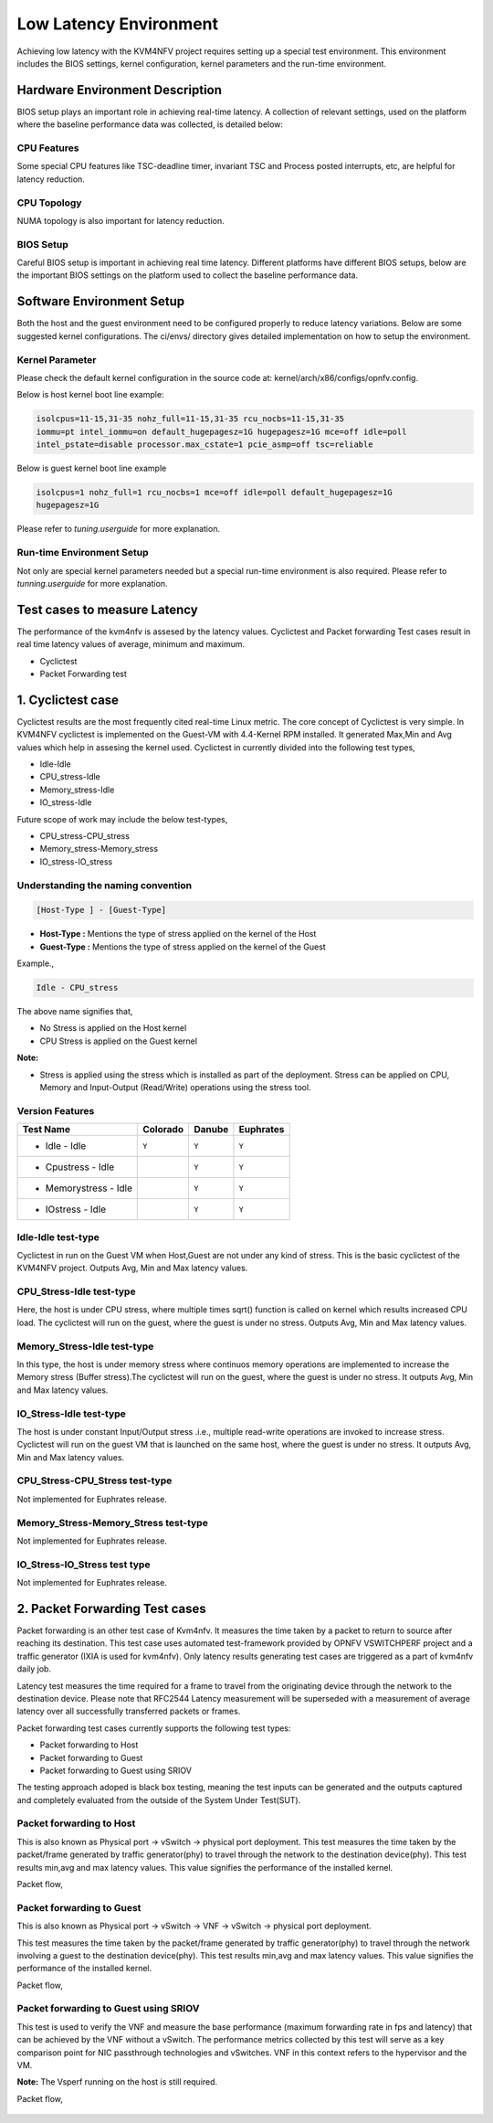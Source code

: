 .. This work is licensed under a Creative Commons Attribution 4.0 International License.

.. http://creativecommons.org/licenses/by/4.0

Low Latency Environment
=======================

Achieving low latency with the KVM4NFV project requires setting up a special
test environment. This environment includes the BIOS settings, kernel
configuration, kernel parameters and the run-time environment.

Hardware Environment Description
--------------------------------

BIOS setup plays an important role in achieving real-time latency. A collection
of relevant settings, used on the platform where the baseline performance data
was collected, is detailed below:

CPU Features
~~~~~~~~~~~~

Some special CPU features like TSC-deadline timer, invariant TSC and Process
posted interrupts, etc, are helpful for latency reduction.

CPU Topology
~~~~~~~~~~~~

NUMA topology is also important for latency reduction.

BIOS Setup
~~~~~~~~~~

Careful BIOS setup is important in achieving real time latency. Different
platforms have different BIOS setups, below are the important BIOS settings on
the platform used to collect the baseline performance data.

Software Environment Setup
--------------------------
Both the host and the guest environment need to be configured properly to
reduce latency variations.  Below are some suggested kernel configurations.
The ci/envs/ directory gives detailed implementation on how to setup the
environment.

Kernel Parameter
~~~~~~~~~~~~~~~~

Please check the default kernel configuration in the source code at:
kernel/arch/x86/configs/opnfv.config.

Below is host kernel boot line example:

.. code:: bash

   isolcpus=11-15,31-35 nohz_full=11-15,31-35 rcu_nocbs=11-15,31-35
   iommu=pt intel_iommu=on default_hugepagesz=1G hugepagesz=1G mce=off idle=poll
   intel_pstate=disable processor.max_cstate=1 pcie_asmp=off tsc=reliable

Below is guest kernel boot line example

.. code:: bash

   isolcpus=1 nohz_full=1 rcu_nocbs=1 mce=off idle=poll default_hugepagesz=1G
   hugepagesz=1G

Please refer to `tuning.userguide` for more explanation.

Run-time Environment Setup
~~~~~~~~~~~~~~~~~~~~~~~~~~

Not only are special kernel parameters needed but a special run-time
environment is also required. Please refer to `tunning.userguide` for
more explanation.

Test cases to measure Latency
-----------------------------
The performance of the kvm4nfv is assesed by the latency values. Cyclictest and Packet forwarding
Test cases result in real time latency values of average, minimum and maximum.

* Cyclictest

* Packet Forwarding test

1. Cyclictest case
-------------------
Cyclictest results are the most frequently cited real-time Linux metric. The core concept of Cyclictest is very simple.
In KVM4NFV cyclictest is implemented on the Guest-VM with 4.4-Kernel RPM installed. It generated Max,Min and Avg
values which help in assesing the kernel used. Cyclictest in currently divided into the following test types,

* Idle-Idle
* CPU_stress-Idle
* Memory_stress-Idle
* IO_stress-Idle

Future scope of work may include the below test-types,

* CPU_stress-CPU_stress
* Memory_stress-Memory_stress
* IO_stress-IO_stress

Understanding the naming convention
~~~~~~~~~~~~~~~~~~~~~~~~~~~~~~~~~~~

.. code:: bash

   [Host-Type ] - [Guest-Type]

* **Host-Type  :** Mentions the type of stress applied on the kernel of the Host
* **Guest-Type :** Mentions the type of stress applied on the kernel of the Guest

Example.,

.. code:: bash

    Idle - CPU_stress

The above name signifies that,

- No Stress is applied on the Host kernel

- CPU Stress is applied on the Guest kernel

**Note:**

- Stress is applied using the stress which is installed as part of the deployment.
  Stress can be applied on CPU, Memory and Input-Output (Read/Write) operations using the stress tool.

Version Features
~~~~~~~~~~~~~~~~

+-----------------------+------------------+-----------------+-----------------+
| **Test Name**         |   **Colorado**   |   **Danube**    |  **Euphrates**  |
|                       |                  |                 |                 |
+-----------------------+------------------+-----------------+-----------------+
| - Idle - Idle         |     ``Y``        |     ``Y``       |     ``Y``       |
+-----------------------+------------------+-----------------+-----------------+
| - Cpustress - Idle    |                  |     ``Y``       |     ``Y``       |
+-----------------------+------------------+-----------------+-----------------+
| - Memorystress - Idle |                  |     ``Y``       |     ``Y``       |
+-----------------------+------------------+-----------------+-----------------+
| - IOstress - Idle     |                  |     ``Y``       |     ``Y``       |
+-----------------------+------------------+-----------------+-----------------+


Idle-Idle test-type
~~~~~~~~~~~~~~~~~~~
Cyclictest in run on the Guest VM when Host,Guest are not under any kind of stress. This is the basic
cyclictest of the KVM4NFV project. Outputs Avg, Min and Max latency values.

.. figure:: images/idle-idle-test-type.png
   :name: idle-idle test type
   :width: 100%
   :align: center

CPU_Stress-Idle test-type
~~~~~~~~~~~~~~~~~~~~~~~~~
Here, the host is under CPU stress, where multiple times sqrt() function is called on kernel which
results increased CPU load. The cyclictest will run on the guest, where the guest is under no stress.
Outputs Avg, Min and Max latency values.

.. figure:: images/cpu-stress-idle-test-type.png
   :name: cpu-stress-idle test type
   :width: 100%
   :align: center

Memory_Stress-Idle test-type
~~~~~~~~~~~~~~~~~~~~~~~~~~~~
In this type, the host is under memory stress where continuos memory operations are implemented to
increase the Memory stress (Buffer stress).The cyclictest will run on the guest, where the guest is
under no stress. It outputs Avg, Min and Max latency values.

.. figure:: images/memory-stress-idle-test-type.png
   :name: memory-stress-idle test type
   :width: 100%
   :align: center

IO_Stress-Idle test-type
~~~~~~~~~~~~~~~~~~~~~~~~
The host is under constant Input/Output stress .i.e., multiple read-write operations are invoked to
increase stress. Cyclictest will run on the guest VM that is launched on the same host, where the
guest is under no stress. It outputs Avg, Min and Max latency values.

.. figure:: images/io-stress-idle-test-type.png
   :name: io-stress-idle test type
   :width: 100%
   :align: center

CPU_Stress-CPU_Stress test-type
~~~~~~~~~~~~~~~~~~~~~~~~~~~~~~~
Not implemented for Euphrates release.

Memory_Stress-Memory_Stress test-type
~~~~~~~~~~~~~~~~~~~~~~~~~~~~~~~~~~~~~
Not implemented for Euphrates release.

IO_Stress-IO_Stress test type
~~~~~~~~~~~~~~~~~~~~~~~~~~~~~
Not implemented for Euphrates release.

2. Packet Forwarding Test cases
-------------------------------
Packet forwarding is an other test case of Kvm4nfv. It measures the time taken by a packet to return
to source after reaching its destination. This test case uses automated test-framework provided by
OPNFV VSWITCHPERF project and a traffic generator (IXIA is used for kvm4nfv). Only latency results
generating test cases are triggered as a part of kvm4nfv daily job.

Latency test measures the time required for a frame to travel from the originating device through
the network to the destination device. Please note that RFC2544 Latency measurement will be
superseded with a measurement of average latency over all successfully transferred packets or frames.

Packet forwarding test cases currently supports the following test types:

* Packet forwarding to Host

* Packet forwarding to Guest

* Packet forwarding to Guest using SRIOV

The testing approach adoped is black box testing, meaning the test inputs can be generated and the
outputs captured and completely evaluated from the outside of the System Under Test(SUT).

Packet forwarding to Host
~~~~~~~~~~~~~~~~~~~~~~~~~
This is also known as Physical port → vSwitch → physical port deployment.
This test measures the time taken by the packet/frame generated by traffic generator(phy) to travel
through the network to the destination device(phy). This test results min,avg and max latency values.
This value signifies the performance of the installed kernel.

Packet flow,

.. figure:: images/host_pk_fw.png
   :name: packet forwarding to host
   :width: 100%
   :align: center

Packet forwarding to Guest
~~~~~~~~~~~~~~~~~~~~~~~~~~
This is also known as Physical port → vSwitch → VNF → vSwitch → physical port deployment.

This test measures the time taken by the packet/frame generated by traffic generator(phy) to travel
through the network involving a guest to the destination device(phy). This test results min,avg and
max latency values. This value signifies the performance of the installed kernel.

Packet flow,

.. figure:: images/guest_pk_fw.png
   :name: packet forwarding to guest
   :width: 100%
   :align: center

Packet forwarding to Guest using SRIOV
~~~~~~~~~~~~~~~~~~~~~~~~~~~~~~~~~~~~~~
This test is used to verify the VNF and measure the base performance (maximum forwarding rate in
fps and latency) that can be achieved by the VNF without a vSwitch. The performance metrics
collected by this test will serve as a key comparison point for NIC passthrough technologies and
vSwitches. VNF in this context refers to the hypervisor and the VM.

**Note:** The Vsperf running on the host is still required.

Packet flow,

.. figure:: images/sriov_pk_fw.png
   :name: packet forwarding to guest using sriov
   :width: 100%
   :align: center
